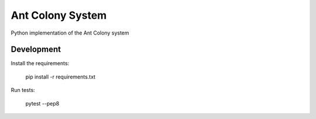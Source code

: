 =================
Ant Colony System
=================

.. image:: https://travis-ci.org/jurekpawlikowski/ant-colony.svg?branch=master
    :target: https://travis-ci.org/jurekpawlikowski/ant-colony

Python implementation of the Ant Colony system

Development
-----------

Install the requirements:

    pip install -r requirements.txt

Run tests:

    pytest --pep8

